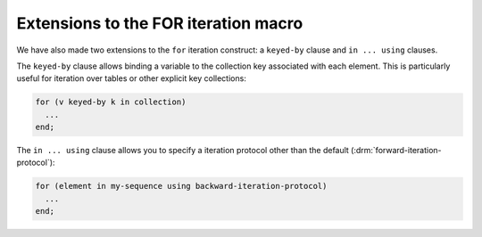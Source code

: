 .. index:: pair: for; keyed-by
.. index:: pair: for; using

Extensions to the FOR iteration macro
-------------------------------------

We have also made two extensions to the ``for`` iteration construct: a
``keyed-by`` clause and ``in ... using`` clauses.

The ``keyed-by`` clause allows binding a variable to the collection key associated with
each element.  This is particularly useful for iteration over tables or other explicit
key collections:

.. code-block:: dylan

    for (v keyed-by k in collection)
      ...
    end;

The ``in ... using`` clause allows you to specify a iteration protocol
other than the default (:drm:`forward-iteration-protocol`):

.. code-block:: dylan

    for (element in my-sequence using backward-iteration-protocol)
      ...
    end;
